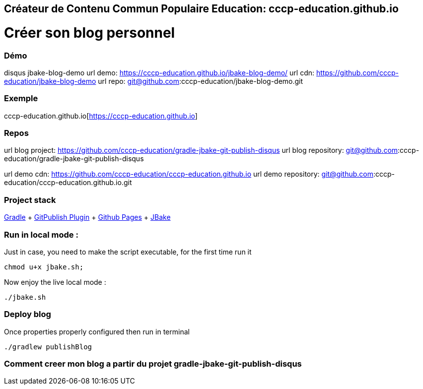 == Créateur de Contenu Commun Populaire Education: cccp-education.github.io

= Créer son blog personnel

=== Démo
disqus jbake-blog-demo
url demo: https://cccp-education.github.io/jbake-blog-demo/
url cdn: https://github.com/cccp-education/jbake-blog-demo
url repo: git@github.com:cccp-education/jbake-blog-demo.git

=== Exemple
cccp-education.github.io[https://cccp-education.github.io]


=== Repos

url blog project: https://github.com/cccp-education/gradle-jbake-git-publish-disqus
url blog repository: git@github.com:cccp-education/gradle-jbake-git-publish-disqus


url demo cdn: https://github.com/cccp-education/cccp-education.github.io
url demo repository: git@github.com:cccp-education/cccp-education.github.io.git


=== Project stack

https://docs.gradle.org/current/userguide/userguide.html[Gradle]
 + https://github.com/ajoberstar/gradle-git-publish[GitPublish Plugin]
 + https://pages.github.com/[Github Pages]
 + https://jbake.org/[JBake] +


=== Run in local mode :

Just in case, you need to make the script executable, for the first time run it
```
chmod u+x jbake.sh;
```

Now enjoy the live local mode :
```
./jbake.sh
```


=== Deploy blog

Once properties properly configured then run in terminal
```
./gradlew publishBlog
```



=== Comment creer mon blog a partir du projet gradle-jbake-git-publish-disqus